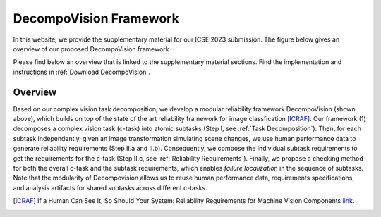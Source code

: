 ***********************
DecompoVision Framework
***********************

In this website, we provide the supplementary material for our ICSE’2023 submission. 
The figure below gives an overview of our proposed DecompoVision framework.

.. image:: images/decompoFram.png
  :alt: DecompoVision framework worflow
  
  
Please find below an overview that is linked to the supplementary material sections. Find the implementation and instructions in :ref:`Download DecompoVision`.

Overview
--------
Based on our complex vision task decomposition, we develop a modular reliability framework DecompoVision (shown above), which builds on top of the state of the art reliability framework for image classfication [ICRAF]_.
Our framework (1) decomposes a complex vision task (c-task) into atomic subtasks (Step I, see :ref:`Task Decomposition`).
Then, for each subtask independently, given an image transformation simulating scene changes, we use human performance data to generate reliability requirements (Step II.a and II.b).
Consequently, we compose the individual subtask requirements to get the requirements for the c-task (Step II.c, see :ref:`Reliability Requirements`).
Finally, we propose a checking method for both the overall c-task and the subtask requirements, which enables *failure localization* in the sequence of subtasks.
Note that the modularity of Decompovision allows us to reuse human performance data, requirements specifications, and analysis artifacts for shared subtasks across different c-tasks.


..  [ICRAF] If a Human Can See It, So Should Your System: Reliability Requirements for Machine Vision Components `link <https://arxiv.org/abs/2202.03930/>`_.



